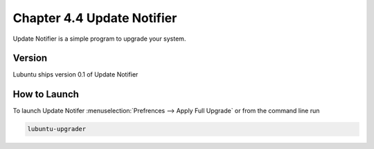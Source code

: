 Chapter 4.4 Update Notifier
===========================

Update Notifier is a simple program to upgrade your system.


Version
-------
Lubuntu ships version 0.1 of Update Notifier

How to Launch
-------------
To launch Update Notifer :menuselection:`Prefrences --> Apply Full Upgrade` or from the command line run

.. code::

    lubuntu-upgrader

